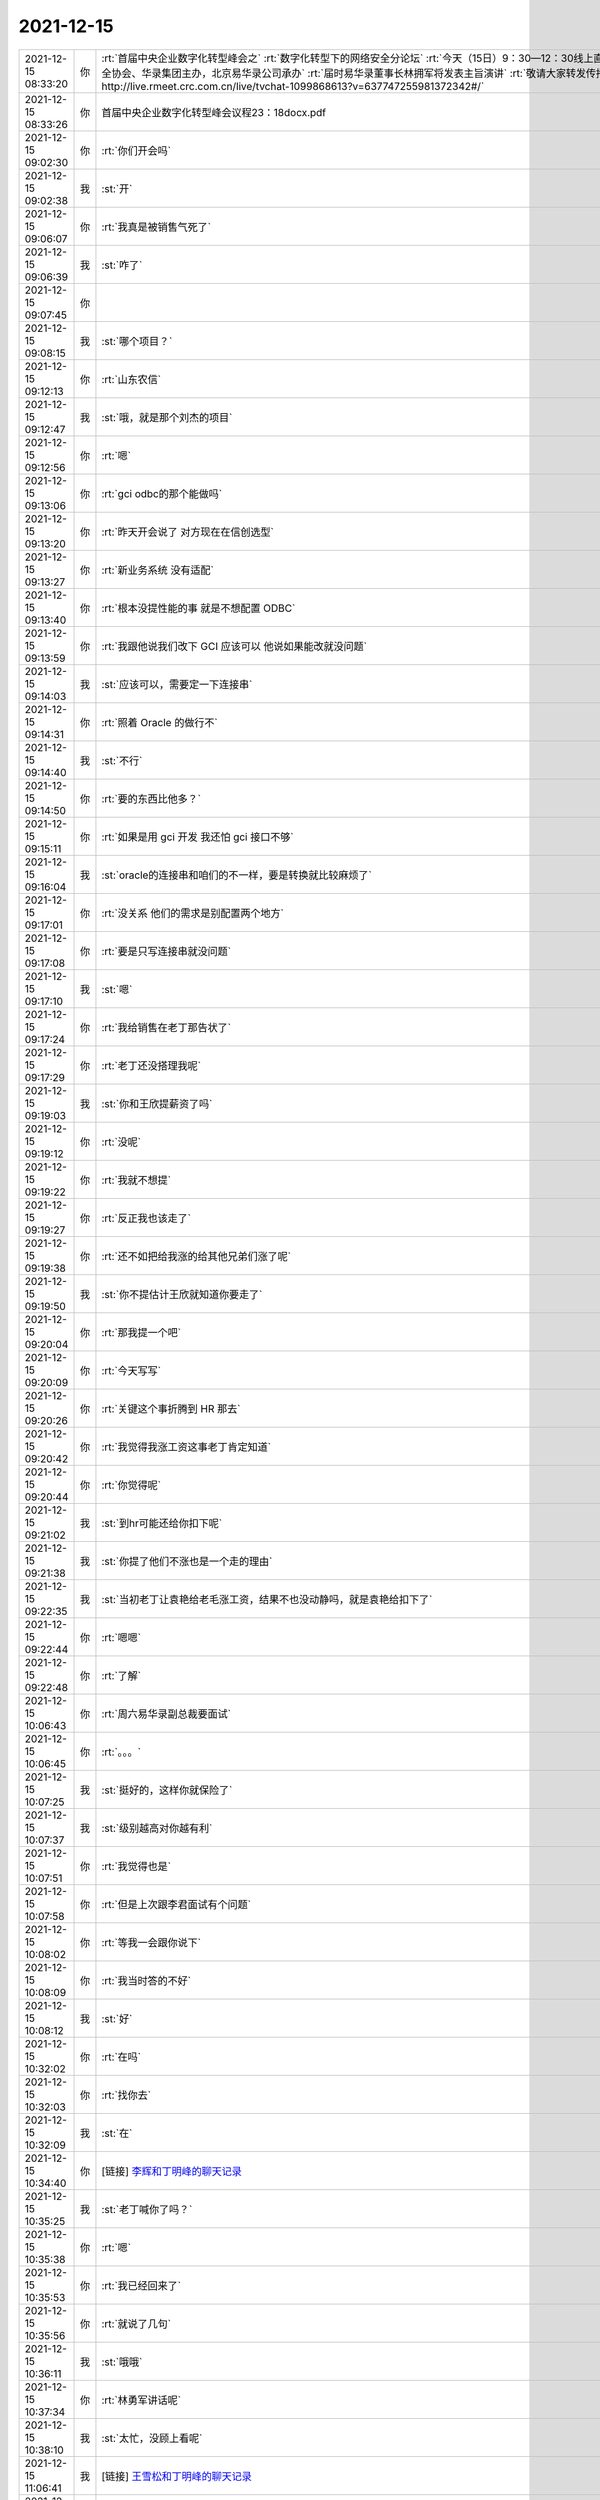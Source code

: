 2021-12-15
-------------

.. list-table::
   :widths: 25, 1, 60

   * - 2021-12-15 08:33:20
     - 你
     - :rt:`首届中央企业数字化转型峰会之`
       :rt:`数字化转型下的网络安全分论坛`
       :rt:`今天（15日）9：30—12：30线上直播即将开始`
       :rt:`本次会议由中国网络空间安全协会、华录集团主办，北京易华录公司承办`
       :rt:`届时易华录董事长林拥军将发表主旨演讲`
       :rt:`敬请大家转发传播，准时观看会议盛况`
       :rt:`直播链接http://live.rmeet.crc.com.cn/live/tvchat-1099868613?v=637747255981372342#/`
   * - 2021-12-15 08:33:26
     - 你
     - 首届中央企业数字化转型峰会议程23：18docx.pdf
   * - 2021-12-15 09:02:30
     - 你
     - :rt:`你们开会吗`
   * - 2021-12-15 09:02:38
     - 我
     - :st:`开`
   * - 2021-12-15 09:06:07
     - 你
     - :rt:`我真是被销售气死了`
   * - 2021-12-15 09:06:39
     - 我
     - :st:`咋了`
   * - 2021-12-15 09:07:45
     - 你
     - .. image:: /images/389679.jpg
          :width: 100px
   * - 2021-12-15 09:08:15
     - 我
     - :st:`哪个项目？`
   * - 2021-12-15 09:12:13
     - 你
     - :rt:`山东农信`
   * - 2021-12-15 09:12:47
     - 我
     - :st:`哦，就是那个刘杰的项目`
   * - 2021-12-15 09:12:56
     - 你
     - :rt:`嗯`
   * - 2021-12-15 09:13:06
     - 你
     - :rt:`gci odbc的那个能做吗`
   * - 2021-12-15 09:13:20
     - 你
     - :rt:`昨天开会说了 对方现在在信创选型`
   * - 2021-12-15 09:13:27
     - 你
     - :rt:`新业务系统 没有适配`
   * - 2021-12-15 09:13:40
     - 你
     - :rt:`根本没提性能的事  就是不想配置 ODBC`
   * - 2021-12-15 09:13:59
     - 你
     - :rt:`我跟他说我们改下 GCI 应该可以 他说如果能改就没问题`
   * - 2021-12-15 09:14:03
     - 我
     - :st:`应该可以，需要定一下连接串`
   * - 2021-12-15 09:14:31
     - 你
     - :rt:`照着 Oracle 的做行不`
   * - 2021-12-15 09:14:40
     - 我
     - :st:`不行`
   * - 2021-12-15 09:14:50
     - 你
     - :rt:`要的东西比他多？`
   * - 2021-12-15 09:15:11
     - 你
     - :rt:`如果是用 gci 开发 我还怕 gci 接口不够`
   * - 2021-12-15 09:16:04
     - 我
     - :st:`oracle的连接串和咱们的不一样，要是转换就比较麻烦了`
   * - 2021-12-15 09:17:01
     - 你
     - :rt:`没关系 他们的需求是别配置两个地方`
   * - 2021-12-15 09:17:08
     - 你
     - :rt:`要是只写连接串就没问题`
   * - 2021-12-15 09:17:10
     - 我
     - :st:`嗯`
   * - 2021-12-15 09:17:24
     - 你
     - :rt:`我给销售在老丁那告状了`
   * - 2021-12-15 09:17:29
     - 你
     - :rt:`老丁还没搭理我呢`
   * - 2021-12-15 09:19:03
     - 我
     - :st:`你和王欣提薪资了吗`
   * - 2021-12-15 09:19:12
     - 你
     - :rt:`没呢`
   * - 2021-12-15 09:19:22
     - 你
     - :rt:`我就不想提`
   * - 2021-12-15 09:19:27
     - 你
     - :rt:`反正我也该走了`
   * - 2021-12-15 09:19:38
     - 你
     - :rt:`还不如把给我涨的给其他兄弟们涨了呢`
   * - 2021-12-15 09:19:50
     - 我
     - :st:`你不提估计王欣就知道你要走了`
   * - 2021-12-15 09:20:04
     - 你
     - :rt:`那我提一个吧`
   * - 2021-12-15 09:20:09
     - 你
     - :rt:`今天写写`
   * - 2021-12-15 09:20:26
     - 你
     - :rt:`关键这个事折腾到 HR 那去`
   * - 2021-12-15 09:20:42
     - 你
     - :rt:`我觉得我涨工资这事老丁肯定知道`
   * - 2021-12-15 09:20:44
     - 你
     - :rt:`你觉得呢`
   * - 2021-12-15 09:21:02
     - 我
     - :st:`到hr可能还给你扣下呢`
   * - 2021-12-15 09:21:38
     - 我
     - :st:`你提了他们不涨也是一个走的理由`
   * - 2021-12-15 09:22:35
     - 我
     - :st:`当初老丁让袁艳给老毛涨工资，结果不也没动静吗，就是袁艳给扣下了`
   * - 2021-12-15 09:22:44
     - 你
     - :rt:`嗯嗯`
   * - 2021-12-15 09:22:48
     - 你
     - :rt:`了解`
   * - 2021-12-15 10:06:43
     - 你
     - :rt:`周六易华录副总裁要面试`
   * - 2021-12-15 10:06:45
     - 你
     - :rt:`。。。`
   * - 2021-12-15 10:07:25
     - 我
     - :st:`挺好的，这样你就保险了`
   * - 2021-12-15 10:07:37
     - 我
     - :st:`级别越高对你越有利`
   * - 2021-12-15 10:07:51
     - 你
     - :rt:`我觉得也是`
   * - 2021-12-15 10:07:58
     - 你
     - :rt:`但是上次跟李君面试有个问题`
   * - 2021-12-15 10:08:02
     - 你
     - :rt:`等我一会跟你说下`
   * - 2021-12-15 10:08:09
     - 你
     - :rt:`我当时答的不好`
   * - 2021-12-15 10:08:12
     - 我
     - :st:`好`
   * - 2021-12-15 10:32:02
     - 你
     - :rt:`在吗`
   * - 2021-12-15 10:32:03
     - 你
     - :rt:`找你去`
   * - 2021-12-15 10:32:09
     - 我
     - :st:`在`
   * - 2021-12-15 10:34:40
     - 你
     - [链接] `李辉和丁明峰的聊天记录 <https://support.weixin.qq.com/cgi-bin/mmsupport-bin/readtemplate?t=page/favorite_record__w_unsupport>`_
   * - 2021-12-15 10:35:25
     - 我
     - :st:`老丁喊你了吗？`
   * - 2021-12-15 10:35:38
     - 你
     - :rt:`嗯`
   * - 2021-12-15 10:35:53
     - 你
     - :rt:`我已经回来了`
   * - 2021-12-15 10:35:56
     - 你
     - :rt:`就说了几句`
   * - 2021-12-15 10:36:11
     - 我
     - :st:`哦哦`
   * - 2021-12-15 10:37:34
     - 你
     - :rt:`林勇军讲话呢`
   * - 2021-12-15 10:38:10
     - 我
     - :st:`太忙，没顾上看呢`
   * - 2021-12-15 11:06:41
     - 我
     - [链接] `王雪松和丁明峰的聊天记录 <https://support.weixin.qq.com/cgi-bin/mmsupport-bin/readtemplate?t=page/favorite_record__w_unsupport>`_
   * - 2021-12-15 11:38:40
     - 你
     - :rt:`你在老丁那吗`
   * - 2021-12-15 12:21:48
     - 我
     - :st:`刚从老丁屋出来`
   * - 2021-12-15 12:25:54
     - 你
     - :rt:`说啥了，这么半天`
   * - 2021-12-15 12:29:44
     - 你
     - :rt:`看来一言难尽啊`
   * - 2021-12-15 12:32:31
     - 我
     - :st:`主要是说说老陈`
   * - 2021-12-15 12:32:45
     - 我
     - :st:`说老陈的性格`
   * - 2021-12-15 12:33:04
     - 你
     - :rt:`哈哈`
   * - 2021-12-15 12:33:05
     - 我
     - :st:`说老陈的管理风格`
   * - 2021-12-15 12:33:16
     - 你
     - :rt:`你先吃饭去吧`
   * - 2021-12-15 12:33:19
     - 你
     - :rt:`下午我找你`
   * - 2021-12-15 12:33:33
     - 我
     - :st:`好的`
   * - 2021-12-15 12:41:43
     - 你
     - [链接] `丁明峰和李辉的聊天记录 <https://support.weixin.qq.com/cgi-bin/mmsupport-bin/readtemplate?t=page/favorite_record__w_unsupport>`_
   * - 2021-12-15 12:42:48
     - 我
     - :st:`哈哈，我估计他找我就是因为和你聊的`
   * - 2021-12-15 12:54:04
     - 我
     - [链接] `王雪松和田志敏的聊天记录 <https://support.weixin.qq.com/cgi-bin/mmsupport-bin/readtemplate?t=page/favorite_record__w_unsupport>`_
   * - 2021-12-15 12:55:17
     - 你
     - :rt:`我中午1点半要做需求培训`
   * - 2021-12-15 12:55:24
     - 你
     - :rt:`你回来了吗`
   * - 2021-12-15 12:55:27
     - 你
     - :rt:`跟你说两句`
   * - 2021-12-15 12:55:40
     - 我
     - :st:`回来了`
   * - 2021-12-15 13:12:36
     - 你
     - .. image:: /images/389755.jpg
          :width: 100px
   * - 2021-12-15 13:12:44
     - 你
     - :rt:`Oracle 的密码也是写在连接串的`
   * - 2021-12-15 13:13:11
     - 我
     - :st:`这个是 Java 的吧`
   * - 2021-12-15 13:13:21
     - 我
     - :st:`jdbc:oracle:oci`
   * - 2021-12-15 13:13:32
     - 我
     - :st:`Data Source=MyOracleDB;Integrated Security=yes;`
   * - 2021-12-15 13:13:40
     - 我
     - :st:`Data Source=MyOracleDB;User Id=myUsername;Password=myPassword;Integrated Security=no;`
   * - 2021-12-15 13:13:47
     - 我
     - :st:`这两种 OCI 都支持`
   * - 2021-12-15 13:14:19
     - 你
     - :rt:`第二种也是有密码的吧`
   * - 2021-12-15 13:14:28
     - 我
     - :st:`对，第一种没有`
   * - 2021-12-15 13:17:14
     - 你
     - :rt:`我们组内的情况你不是不了解 我是跟你商量要怎么做 你非得上升到这个高度 就没法说话了`
   * - 2021-12-15 13:17:27
     - 我
     - :st:`我没有上升到这个高度，是想赶紧做一个特化的就完了`
   * - 2021-12-15 13:17:36
     - 你
     - :rt:`那你就说就行了呗`
   * - 2021-12-15 13:17:49
     - 你
     - :rt:`你跟我绕这么大圈 就是要让我说出来要做特化的吗`
   * - 2021-12-15 13:17:51
     - 我
     - :st:`我就怕我说了最后不行`
   * - 2021-12-15 13:17:56
     - 你
     - :rt:`你好免责`
   * - 2021-12-15 13:18:27
     - 我
     - :st:`不是，是现场到底是怎么用的，我们好去定制`
   * - 2021-12-15 13:18:39
     - 你
     - :rt:`那你就说让我问啥我就去问`
   * - 2021-12-15 13:18:53
     - 我
     - :st:`我和你还用想免责吗`
   * - 2021-12-15 13:19:14
     - 你
     - :rt:`要不是这个我无法解释你跟我罗里吧嗦说那一套是啥意思`
   * - 2021-12-15 13:20:00
     - 你
     - :rt:`另外 这个东西也没必要问 看看我们 ODBC 连接串能用的话 把需要的东西写在连接串上发过去就得了`
   * - 2021-12-15 13:20:09
     - 我
     - :st:`Database=myDataBase;Host=192.168.10.10;Server=db_engine_tcp;Service=1492;Protocol=onsoctcp;UID=myUsername;Password=myPassword;`
   * - 2021-12-15 13:20:18
     - 我
     - :st:`这么写他们认不认`
   * - 2021-12-15 13:20:27
     - 你
     - :rt:`如果 ODBC 连接串也必须写密码 就跟他们沟通下密码行不行`
   * - 2021-12-15 13:20:31
     - 你
     - :rt:`我正问呢`
   * - 2021-12-15 13:20:45
     - 你
     - :rt:`这跟产品 定制啥的有啥关系 不知道你为什么要这么说`
   * - 2021-12-15 13:20:50
     - 我
     - :st:`另外就是要考虑老张和测试挑刺`
   * - 2021-12-15 13:20:57
     - 你
     - :rt:`他们挑刺有我呢`
   * - 2021-12-15 13:21:20
     - 我
     - :st:`我不就是担心他们挑你的刺嘛`
   * - 2021-12-15 13:21:26
     - 你
     - .. image:: /images/389783.jpg
          :width: 100px
   * - 2021-12-15 13:21:56
     - 你
     - :rt:`挑就挑呗 我还怕他们挑刺我就立马离职得了`
   * - 2021-12-15 13:22:07
     - 你
     - :rt:`他们把密码也写出来了`
   * - 2021-12-15 13:22:13
     - 你
     - :rt:`这样就更好弄了`
   * - 2021-12-15 13:22:28
     - 你
     - :rt:`他们现在都不知道怎么活 还敢挑刺`
   * - 2021-12-15 13:22:53
     - 你
     - .. image:: /images/389788.jpg
          :width: 100px
   * - 2021-12-15 13:22:54
     - 我
     - :st:`行，那我们就按照 INFORMIX 的做了，然后做特化版，把 ODBC.INI废掉了`
   * - 2021-12-15 13:23:06
     - 你
     - :rt:`我之所以关注这事 你看平娟事无巨细都跟老丁说`
   * - 2021-12-15 13:23:14
     - 你
     - :rt:`行`
   * - 2021-12-15 13:23:16
     - 你
     - :rt:`先这么做`
   * - 2021-12-15 13:23:22
     - 你
     - :rt:`这个需要动 Server 吗`
   * - 2021-12-15 13:23:29
     - 我
     - :st:`不用`
   * - 2021-12-15 13:23:39
     - 你
     - :rt:`需要动 ODBC 吗`
   * - 2021-12-15 13:23:45
     - 我
     - :st:`不用`
   * - 2021-12-15 13:23:55
     - 你
     - :rt:`。。。`
   * - 2021-12-15 13:24:01
     - 你
     - :rt:`行了 不吵架了 干活吧`
   * - 2021-12-15 13:24:11
     - 你
     - :rt:`你有问题找我就行`
   * - 2021-12-15 13:24:17
     - 你
     - :rt:`我给问去`
   * - 2021-12-15 13:24:26
     - 我
     - :st:`好`
   * - 2021-12-15 13:24:29
     - 你
     - :rt:`安排完给我个时间`
   * - 2021-12-15 13:24:55
     - 我
     - :st:`这是山东农信吗？`
   * - 2021-12-15 13:25:00
     - 你
     - :rt:`不是`
   * - 2021-12-15 13:25:06
     - 你
     - :rt:`是铁路的 上海那边的项目`
   * - 2021-12-15 13:25:26
     - 我
     - :st:`3924 吧`
   * - 2021-12-15 13:25:40
     - 你
     - :rt:`对`
   * - 2021-12-15 14:30:54
     - 我
     - :st:`今天老丁说是老赵自荐的，还不是他找的`
   * - 2021-12-15 15:38:16
     - 你
     - :rt:`我发的记录里有`
   * - 2021-12-15 15:38:23
     - 你
     - :rt:`我知道了`
   * - 2021-12-15 15:38:47
     - 我
     - :st:`张道山可能辞职了`
   * - 2021-12-15 15:38:57
     - 你
     - :rt:`？`
   * - 2021-12-15 15:38:57
     - 我
     - :st:`消息不准确`
   * - 2021-12-15 15:39:02
     - 你
     - :rt:`不可能吧`
   * - 2021-12-15 15:39:19
     - 你
     - :rt:`谁说的`
   * - 2021-12-15 15:39:36
     - 我
     - :st:`我觉得可能性很大`
   * - 2021-12-15 15:39:45
     - 你
     - :rt:`哪的蛛丝马迹`
   * - 2021-12-15 15:39:54
     - 你
     - :rt:`今早上赵总找他了`
   * - 2021-12-15 15:39:59
     - 我
     - :st:`说来话长`
   * - 2021-12-15 15:40:01
     - 你
     - :rt:`单独找的`
   * - 2021-12-15 15:40:23
     - 我
     - :st:`是王欣告诉老田的，王欣也不肯定`
   * - 2021-12-15 15:41:03
     - 你
     - :rt:`怎么说的`
   * - 2021-12-15 15:42:43
     - 我
     - :st:`老田就和我说了这些`
   * - 2021-12-15 15:43:35
     - 你
     - .. image:: /images/389824.jpg
          :width: 100px
   * - 2021-12-15 15:44:00
     - 你
     - :rt:`我跟王欣聊薪资的事 她突然给我来了这么一句`
   * - 2021-12-15 15:44:12
     - 我
     - :st:`我估计王欣也是猜的`
   * - 2021-12-15 15:47:33
     - 我
     - :st:`老田找你了吗`
   * - 2021-12-15 15:47:39
     - 你
     - :rt:`没有`
   * - 2021-12-15 15:47:45
     - 我
     - :st:`哦`
   * - 2021-12-15 15:52:54
     - 我
     - :st:`要是老张走了，估计你就是部长了`
   * - 2021-12-15 15:53:12
     - 我
     - :st:`你要是再走了，估计就是老赵兼职了`
   * - 2021-12-15 15:53:18
     - 你
     - :rt:`哈哈`
   * - 2021-12-15 15:53:39
     - 我
     - :st:`最近老赵表现的太明显了`
   * - 2021-12-15 15:53:59
     - 你
     - :rt:`我看大伙还都以为老陈休假`
   * - 2021-12-15 15:54:10
     - 你
     - :rt:`邮件各方面都抄送老陈呢`
   * - 2021-12-15 15:54:36
     - 我
     - :st:`是`
   * - 2021-12-15 15:55:10
     - 你
     - :rt:`老陈还会回来吗`
   * - 2021-12-15 15:55:19
     - 我
     - :st:`肯定不会了`
   * - 2021-12-15 16:20:40
     - 你
     - [链接] `李辉和王欣的聊天记录 <https://support.weixin.qq.com/cgi-bin/mmsupport-bin/readtemplate?t=page/favorite_record__w_unsupport>`_
   * - 2021-12-15 16:20:54
     - 我
     - :st:`嗯嗯`
   * - 2021-12-15 16:48:30
     - 你
     - oracleDo.h
   * - 2021-12-15 16:54:55
     - 你
     - :rt:`https://blog.csdn.net/qq_42956179/article/details/107346220`
   * - 2021-12-15 17:10:41
     - 你
     - [链接] `群聊的聊天记录 <https://support.weixin.qq.com/cgi-bin/mmsupport-bin/readtemplate?t=page/favorite_record__w_unsupport>`_
   * - 2021-12-15 17:10:55
     - 你
     - :rt:`我没敢问他们为啥如此抵触 ODBC`
   * - 2021-12-15 17:11:05
     - 你
     - :rt:`怕牵扯出来更多事`
   * - 2021-12-15 17:11:19
     - 你
     - :rt:`如果这样 咱们就自己定义一下得了`
   * - 2021-12-15 17:11:41
     - 你
     - :rt:`敬强回来了吗`
   * - 2021-12-15 17:11:50
     - 我
     - :st:`没有`
   * - 2021-12-15 17:21:09
     - 你
     - DM_Program.pdf
   * - 2021-12-15 17:21:19
     - 你
     - :rt:`看下9.4`
   * - 2021-12-15 17:24:31
     - 你
     - :rt:`我看老张不像是要离职的，还要招人呢`
   * - 2021-12-15 17:24:43
     - 你
     - :rt:`说要在山东招人`
   * - 2021-12-15 17:25:34
     - 我
     - :st:`你也不像要辞职的呀[偷笑]`
   * - 2021-12-15 17:26:17
     - 你
     - :rt:`我没提呢`
   * - 2021-12-15 17:26:26
     - 你
     - :rt:`我提了以后就不是这个状态了`
   * - 2021-12-15 17:36:12
     - 我
     - :st:`王敬强回来了`
   * - 2021-12-15 17:54:38
     - 你
     - :rt:`李杰今天过来 一会聊会天`
   * - 2021-12-15 17:54:49
     - 我
     - :st:`好的`
   * - 2021-12-15 17:56:24
     - 你
     - :rt:`我去南站接李杰 你跟我一起吧`
   * - 2021-12-15 17:56:36
     - 我
     - :st:`好`
   * - 2021-12-15 17:56:45
     - 你
     - :rt:`他来公司时间还不短呢`
   * - 2021-12-15 18:01:35
     - 我
     - :st:`什么时候走`
   * - 2021-12-15 18:02:12
     - 你
     - :rt:`不接她了`
   * - 2021-12-15 18:02:18
     - 你
     - :rt:`在这等吧`
   * - 2021-12-15 18:02:50
     - 我
     - :st:`好`
   * - 2021-12-15 18:28:10
     - 你
     - :rt:`走吧`
   * - 2021-12-15 18:28:14
     - 我
     - :st:`好`